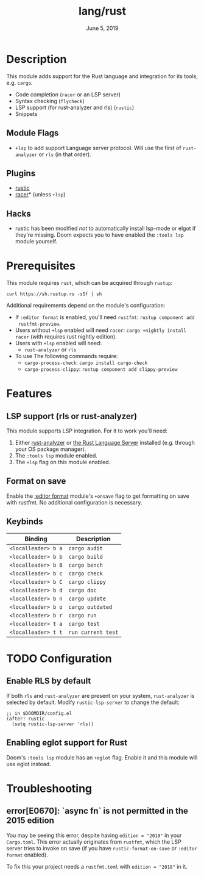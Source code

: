 #+TITLE:   lang/rust
#+DATE:    June 5, 2019
#+SINCE:   v3.0.0
#+STARTUP: inlineimages

* Table of Contents :TOC_3:noexport:
- [[#description][Description]]
  - [[#module-flags][Module Flags]]
  - [[#plugins][Plugins]]
  - [[#hacks][Hacks]]
- [[#prerequisites][Prerequisites]]
- [[#features][Features]]
  - [[#lsp-support-rls-or-rust-analyzer][LSP support (rls or rust-analyzer)]]
  - [[#format-on-save][Format on save]]
  - [[#keybinds][Keybinds]]
- [[#configuration][Configuration]]
  - [[#enable-rls-by-default][Enable RLS by default]]
  - [[#enabling-elgot-support-for-rust][Enabling elgot support for Rust]]
- [[#troubleshooting][Troubleshooting]]
  - [[#errore0670-async-fn-is-not-permitted-in-the-2015-edition][error[E0670]: `async fn` is not permitted in the 2015 edition]]

* Description
This module adds support for the Rust language and integration for its tools,
e.g. ~cargo~.

+ Code completion (=racer= or an LSP server)
+ Syntax checking (=flycheck=)
+ LSP support (for rust-analyzer and rls) (=rustic=)
+ Snippets

** Module Flags
+ ~+lsp~ to add support Language server protocol. Will use the first of
  =rust-analyzer= or =rls= (in that order).

** Plugins
+ [[https://github.com/brotzeit/rustic][rustic]]
+ [[https://github.com/racer-rust/emacs-racer][racer]]* (unless =+lsp=)

** Hacks
+ rustic has been modified /not/ to automatically install lsp-mode or elgot if
  they're missing. Doom expects you to have enabled the =:tools lsp= module
  yourself.

* Prerequisites
This module requires ~rust~, which can be acquired through =rustup=:

~curl https://sh.rustup.rs -sSf | sh~

Additional requirements depend on the module's configuration:

+ If =:editor format= is enabled, you'll need =rustfmt=: ~rustup component add
  rustfmt-preview~.
+ Users without =+lsp= enabled will need =racer=: ~cargo +nightly install racer~
  (with requires rust nightly edition).
+ Users with =+lsp= enabled will need:
  + =rust-analyzer= or =rls=
+ To use The following commands require:
  + ~cargo-process-check~: ~cargo install cargo-check~
  + ~cargo-process-clippy~: ~rustup component add clippy-preview~

* Features
** LSP support (rls or rust-analyzer)
This module supports LSP integration. For it to work you'll need:

1. Either [[https://github.com/rust-analyzer/rust-analyzer][rust-analyzer]] or [[https://github.com/rust-lang/rls][the Rust Language Server]] installed (e.g. through your
   OS package manager).
2. The =:tools lsp= module enabled.
3. The ~+lsp~ flag on this module enabled.

** Format on save
Enable the [[file:../../../modules/editor/format/README.org][:editor format]] module's =+onsave= flag to get formatting on save with
rustfmt. No additional configuration is necessary.

** Keybinds
| Binding             | Description                 |
|---------------------+-----------------------------|
| ~<localleader> b a~ | ~cargo audit~               |
| ~<localleader> b b~ | ~cargo build~               |
| ~<localleader> b B~ | ~cargo bench~               |
| ~<localleader> b c~ | ~cargo check~               |
| ~<localleader> b C~ | ~cargo clippy~              |
| ~<localleader> b d~ | ~cargo doc~                 |
| ~<localleader> b n~ | ~cargo update~              |
| ~<localleader> b o~ | ~cargo outdated~            |
| ~<localleader> b r~ | ~cargo run~                 |
| ~<localleader> t a~ | ~cargo test~                |
| ~<localleader> t t~ | ~run current test~          |

* TODO Configuration
** Enable RLS by default
If both =rls= and =rust-analyzer= are present on your system, =rust-analyzer= is
selected by default. Modify ~rustic-lsp-server~ to change the default:

#+BEGIN_SRC elisp
;; in $DOOMDIR/config.el
(after! rustic
  (setq rustic-lsp-server 'rls))
#+END_SRC

** Enabling eglot support for Rust
Doom's =:tools lsp= module has an =+eglot= flag. Enable it and this module will
use eglot instead.

* Troubleshooting
** error[E0670]: `async fn` is not permitted in the 2015 edition
You may be seeing this error, despite having ~edition = "2018"~ in your
=Cargo.toml=. This error actually originates from ~rustfmt~, which the LSP
server tries to invoke on save (if you have ~rustic-format-on-save~ or =:editor
format= enabled).

To fix this your project needs a =rustfmt.toml= with ~edition = "2018"~ in it.
